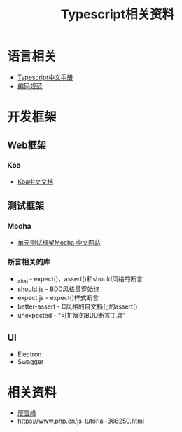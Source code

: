 #+TITLE: Typescript相关资料
:PROPERTIES:
#+STARTUP: showall
:END:

* 语言相关
- [[https://typescript.bootcss.com][Typescript中文手册]]
- [[./Typescript编码规范.org][编码规范]]

* 开发框架
** Web框架
*** Koa
- [[https://github.com/guo-yu/koa-guide][Koa中文文档]]

** 测试框架
*** Mocha
- [[https://mochajs.cn][单元测试框架Mocha 中文网站]]

*** 断言相关的库
- [[https://github.com/shouldjs/should.js][_chai]] - expect()，assert()和should风格的断言
- [[https://github.com/shouldjs/should.js][should.js]] - BDD风格贯穿始终
- expect.js - expect()样式断言
- better-assert - C风格的自文档化的assert()
- unexpected - “可扩展的BDD断言工具”

** UI
- Electron
- Swagger
* 相关资料
- [[https://www.liaoxuefeng.com/wiki/1022910821149312][廖雪峰]]
- https://www.php.cn/js-tutorial-366250.html
